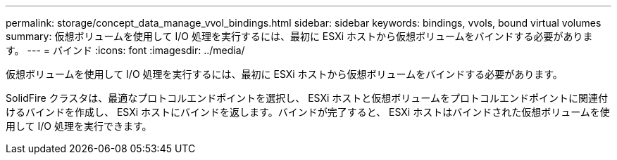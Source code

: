 ---
permalink: storage/concept_data_manage_vvol_bindings.html 
sidebar: sidebar 
keywords: bindings, vvols, bound virtual volumes 
summary: 仮想ボリュームを使用して I/O 処理を実行するには、最初に ESXi ホストから仮想ボリュームをバインドする必要があります。 
---
= バインド
:icons: font
:imagesdir: ../media/


[role="lead"]
仮想ボリュームを使用して I/O 処理を実行するには、最初に ESXi ホストから仮想ボリュームをバインドする必要があります。

SolidFire クラスタは、最適なプロトコルエンドポイントを選択し、 ESXi ホストと仮想ボリュームをプロトコルエンドポイントに関連付けるバインドを作成し、 ESXi ホストにバインドを返します。バインドが完了すると、 ESXi ホストはバインドされた仮想ボリュームを使用して I/O 処理を実行できます。
